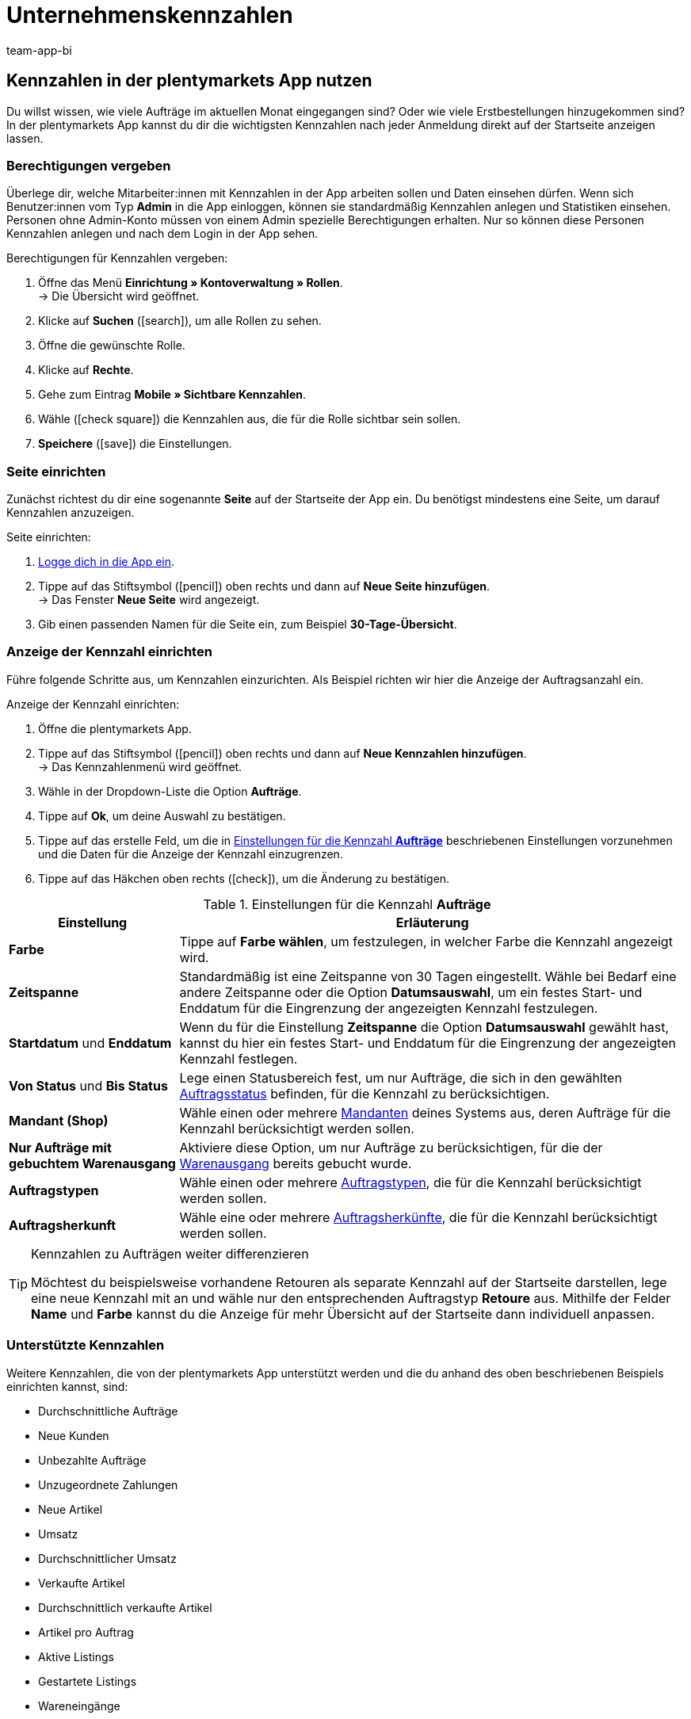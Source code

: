 = Unternehmenskennzahlen
:author: team-app-bi
:keywords: App Statistik, App Unternehmenskennzahlen, App Verkaufsstatistik, App Umsatz
:page-aliases: kennzahlen.adoc
:description: In der plentymarkets App kannst du dir die wichtigsten Kennzahlen nach jeder Anmeldung direkt auf der Startseite anzeigen lassen.

[#100]
== Kennzahlen in der plentymarkets App nutzen

Du willst wissen, wie viele Aufträge im aktuellen Monat eingegangen sind? Oder wie viele Erstbestellungen hinzugekommen sind? In der plentymarkets App kannst du dir die wichtigsten Kennzahlen nach jeder Anmeldung direkt auf der Startseite anzeigen lassen.

[#150]
=== Berechtigungen vergeben

Überlege dir, welche Mitarbeiter:innen mit Kennzahlen in der App arbeiten sollen und Daten einsehen dürfen. Wenn sich Benutzer:innen vom Typ *Admin* in die App einloggen, können sie standardmäßig Kennzahlen anlegen und Statistiken einsehen.
Personen ohne Admin-Konto müssen von einem Admin spezielle Berechtigungen erhalten. Nur so können diese Personen Kennzahlen anlegen und nach dem Login in der App sehen.

[.instruction]
Berechtigungen für Kennzahlen vergeben:

. Öffne das Menü *Einrichtung » Kontoverwaltung » Rollen*. +
→ Die Übersicht wird geöffnet. +
. Klicke auf *Suchen* (icon:search[role="blue"]), um alle Rollen zu sehen.
. Öffne die gewünschte Rolle.
. Klicke auf *Rechte*.
. Gehe zum Eintrag *Mobile » Sichtbare Kennzahlen*.
. Wähle (icon:check-square[role="blue"]) die Kennzahlen aus, die für die Rolle sichtbar sein sollen.
. *Speichere* (icon:save[role="green"]) die Einstellungen.

[#200]
=== Seite einrichten

Zunächst richtest du dir eine sogenannte *Seite* auf der Startseite der App ein. Du benötigst mindestens eine Seite, um darauf Kennzahlen anzuzeigen.

[.instruction]
Seite einrichten:

. xref:app:installieren.adoc#1200[Logge dich in die App ein].
. Tippe auf das Stiftsymbol (icon:pencil[role="blue"]) oben rechts und dann auf *Neue Seite hinzufügen*. +
→ Das Fenster *Neue Seite* wird angezeigt.
. Gib einen passenden Namen für die Seite ein, zum Beispiel *30-Tage-Übersicht*.

[#300]
=== Anzeige der Kennzahl einrichten

Führe folgende Schritte aus, um Kennzahlen einzurichten. Als Beispiel richten wir hier die Anzeige der Auftragsanzahl ein.

[.instruction]
Anzeige der Kennzahl einrichten:

. Öffne die plentymarkets App.
. Tippe auf das Stiftsymbol (icon:pencil[role="blue"]) oben rechts und dann auf *Neue Kennzahlen hinzufügen*. +
→ Das Kennzahlenmenü wird geöffnet.
. Wähle in der Dropdown-Liste die Option *Aufträge*.
. Tippe auf *Ok*, um deine Auswahl zu bestätigen.
. Tippe auf das erstelle Feld, um die in <<table-app-key-figures-settings>> beschriebenen Einstellungen vorzunehmen und die Daten für die Anzeige der Kennzahl einzugrenzen.
. Tippe auf das Häkchen oben rechts (icon:check[role="blue"]), um die Änderung zu bestätigen.

[[table-app-key-figures-settings]]
.Einstellungen für die Kennzahl *Aufträge*
[cols="1,3"]
|====
|Einstellung |Erläuterung

| *Farbe*
| Tippe auf *Farbe wählen*, um festzulegen, in welcher Farbe die Kennzahl angezeigt wird.

| *Zeitspanne*
| Standardmäßig ist eine Zeitspanne von 30 Tagen eingestellt. Wähle bei Bedarf eine andere Zeitspanne oder die Option *Datumsauswahl*, um ein festes Start- und Enddatum für die Eingrenzung der angezeigten Kennzahl festzulegen.

| *Startdatum* und *Enddatum*
| Wenn du für die Einstellung *Zeitspanne* die Option *Datumsauswahl* gewählt hast, kannst du hier ein festes Start- und Enddatum für die Eingrenzung der angezeigten Kennzahl festlegen.

| *Von Status* und *Bis Status*
| Lege einen Statusbereich fest, um nur Aufträge, die sich in den gewählten xref:auftraege:auftraege-verwalten.adoc#1200[Auftragsstatus] befinden, für die Kennzahl zu berücksichtigen.

| *Mandant (Shop)*
| Wähle einen oder mehrere xref:webshop:mandanten-verwalten.adoc#[Mandanten] deines Systems aus, deren Aufträge für die Kennzahl berücksichtigt werden sollen.

| *Nur Aufträge mit gebuchtem Warenausgang*
| Aktiviere diese Option, um nur Aufträge zu berücksichtigen, für die der xref:warenwirtschaft:waren-ausbuchen.adoc#[Warenausgang] bereits gebucht wurde.

| *Auftragstypen*
| Wähle einen oder mehrere xref:auftraege:auftraege-verwalten.adoc#100[Auftragstypen], die für die Kennzahl berücksichtigt werden sollen.

| *Auftragsherkunft*
| Wähle eine oder mehrere xref:auftraege:auftragsherkunft.adoc#[Auftragsherkünfte], die für die Kennzahl berücksichtigt werden sollen.
|====

[TIP]
.Kennzahlen zu Aufträgen weiter differenzieren
====
Möchtest du beispielsweise vorhandene Retouren als separate Kennzahl auf der Startseite darstellen, lege eine neue Kennzahl mit an und wähle nur den entsprechenden Auftragstyp *Retoure* aus. Mithilfe der Felder **Name** und **Farbe** kannst du die Anzeige für mehr Übersicht auf der Startseite dann individuell anpassen.
====

[#400]
=== Unterstützte Kennzahlen

Weitere Kennzahlen, die von der plentymarkets App unterstützt werden und die du anhand des oben beschriebenen Beispiels einrichten kannst, sind:

* Durchschnittliche Aufträge
* Neue Kunden
* Unbezahlte Aufträge
* Unzugeordnete Zahlungen
* Neue Artikel
* Umsatz
* Durchschnittlicher Umsatz
* Verkaufte Artikel
* Durchschnittlich verkaufte Artikel
* Artikel pro Auftrag
* Aktive Listings
* Gestartete Listings
* Wareneingänge
* Meldebestand

[NOTE]
.Unterschiedliche Einstellungsmöglichkeiten
====
Je nach Kennzahl sind in den Einstellungen der Kennzahl unterschiedliche Optionen verfügbar. So kannst du beispielsweise bei der Kennzahl *Neue Kunden* die Kennzahl je nach Kundenklasse und Lieferland eingrenzen.
====

Füge beliebig viele Kennzahlen hinzu. Am Ende könnte deine Übersicht wie folgt aussehen:

.Beispiel: 30-Tage-Übersicht
image::app:app-kennzahlen.png[width=350]

[#500]
=== Kennzahl löschen

Wenn du die Anzeige der Kennzahl nicht mehr benötigst, kannst du sie löschen.

[.instruction]
Kennzahl löschen:

. Tippe auf die Kennzahl, die gelöscht werden soll.
. Tippe unten im Einstellungsmenü auf *Löschen*. +
→ Ein Fenster zur Bestätigung wird angezeigt.
. Tippe auf *Löschen*. +
→ Die Kennzahl wird gelöscht.

[#600]
=== Seite löschen

Du möchtest nicht nur einzelne Kennzahlen entfernen, sondern deine aktuell eingerichtete Seite vollständig entfernen? Dann gehe wie unten beschrieben vor.

[.instruction]
Seite löschen:

. Öffne die Seite, die gelöscht werden soll.
. Tippe auf das Stiftsymbol (icon:pencil[role="blue"]) oben rechts.
. Tippe auf *Seite löschen*. +
→ Ein Fenster zur Bestätigung wird angezeigt.
. Tippe auf *Löschen*. +
→ Die Seite wird gelöscht.
